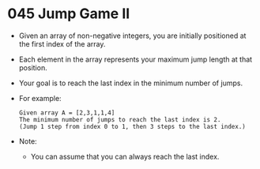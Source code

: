 * 045 Jump Game II
  + Given an array of non-negative integers, you are initially positioned at the
    first index of the array.
  + Each element in the array represents your maximum jump length at that
    position.
  + Your goal is to reach the last index in the minimum number of jumps.
  + For example:
    #+begin_example
      Given array A = [2,3,1,1,4]
      The minimum number of jumps to reach the last index is 2.
      (Jump 1 step from index 0 to 1, then 3 steps to the last index.)
    #+end_example
  + Note:
    - You can assume that you can always reach the last index.
